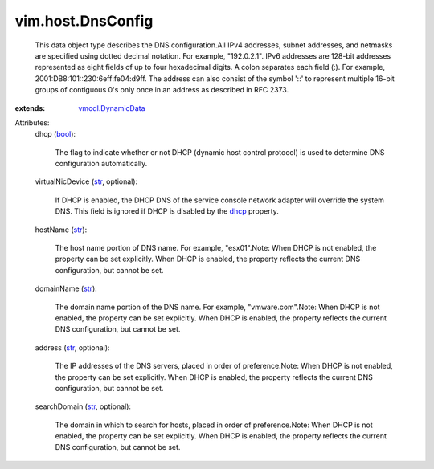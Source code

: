 .. _str: https://docs.python.org/2/library/stdtypes.html

.. _dhcp: ../../vim/host/DnsConfig.rst#dhcp

.. _bool: https://docs.python.org/2/library/stdtypes.html

.. _vmodl.DynamicData: ../../vmodl/DynamicData.rst


vim.host.DnsConfig
==================
  This data object type describes the DNS configuration.All IPv4 addresses, subnet addresses, and netmasks are specified using dotted decimal notation. For example, "192.0.2.1". IPv6 addresses are 128-bit addresses represented as eight fields of up to four hexadecimal digits. A colon separates each field (:). For example, 2001:DB8:101::230:6eff:fe04:d9ff. The address can also consist of the symbol '::' to represent multiple 16-bit groups of contiguous 0's only once in an address as described in RFC 2373.
:extends: vmodl.DynamicData_

Attributes:
    dhcp (`bool`_):

       The flag to indicate whether or not DHCP (dynamic host control protocol) is used to determine DNS configuration automatically.
    virtualNicDevice (`str`_, optional):

       If DHCP is enabled, the DHCP DNS of the service console network adapter will override the system DNS. This field is ignored if DHCP is disabled by the `dhcp`_ property.
    hostName (`str`_):

       The host name portion of DNS name. For example, "esx01".Note: When DHCP is not enabled, the property can be set explicitly. When DHCP is enabled, the property reflects the current DNS configuration, but cannot be set.
    domainName (`str`_):

       The domain name portion of the DNS name. For example, "vmware.com".Note: When DHCP is not enabled, the property can be set explicitly. When DHCP is enabled, the property reflects the current DNS configuration, but cannot be set.
    address (`str`_, optional):

       The IP addresses of the DNS servers, placed in order of preference.Note: When DHCP is not enabled, the property can be set explicitly. When DHCP is enabled, the property reflects the current DNS configuration, but cannot be set.
    searchDomain (`str`_, optional):

       The domain in which to search for hosts, placed in order of preference.Note: When DHCP is not enabled, the property can be set explicitly. When DHCP is enabled, the property reflects the current DNS configuration, but cannot be set.
